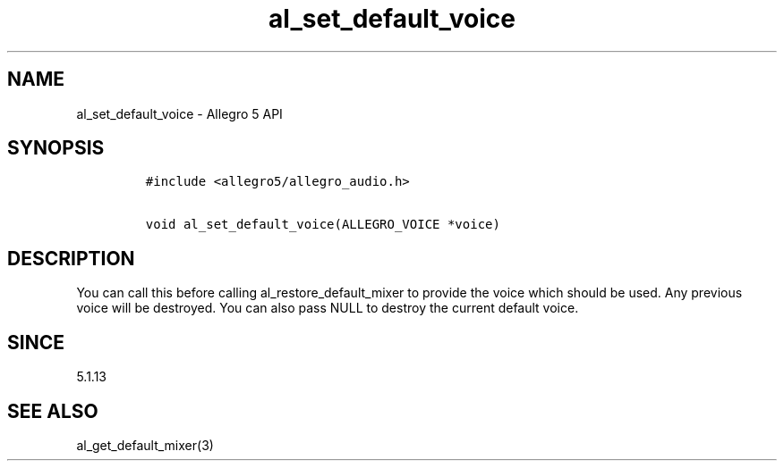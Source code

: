 .\" Automatically generated by Pandoc 1.19.2.4
.\"
.TH "al_set_default_voice" "3" "" "Allegro reference manual" ""
.hy
.SH NAME
.PP
al_set_default_voice \- Allegro 5 API
.SH SYNOPSIS
.IP
.nf
\f[C]
#include\ <allegro5/allegro_audio.h>

void\ al_set_default_voice(ALLEGRO_VOICE\ *voice)
\f[]
.fi
.SH DESCRIPTION
.PP
You can call this before calling al_restore_default_mixer to provide the
voice which should be used.
Any previous voice will be destroyed.
You can also pass NULL to destroy the current default voice.
.SH SINCE
.PP
5.1.13
.SH SEE ALSO
.PP
al_get_default_mixer(3)
